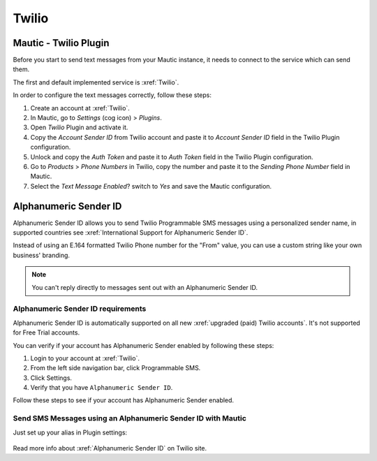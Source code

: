 .. vale off

Twilio
######

Mautic - Twilio Plugin
======================

.. vale on

Before you start to send text messages from your Mautic instance, it needs to connect to the service which can send them.

The first and default implemented service is :xref:`Twilio`. 

In order to configure the text messages correctly, follow these steps:

#. Create an account at :xref:`Twilio`.

#. In Mautic, go to *Settings* (cog icon) > *Plugins*.

#. Open *Twilio* Plugin and activate it.

#. Copy the *Account Sender ID* from Twilio account and paste it to *Account Sender ID* field in the Twilio Plugin configuration.

#. Unlock and copy the *Auth Token* and paste it to *Auth Token* field in the Twilio Plugin configuration.

#. Go to *Products* > *Phone Numbers* in Twilio, copy the number and paste it to the *Sending Phone Number* field in Mautic.

#. Select the *Text Message Enabled*? switch to *Yes* and save the Mautic configuration.

.. vale off

Alphanumeric Sender ID
======================

.. vale on

Alphanumeric Sender ID allows you to send Twilio Programmable SMS messages using a personalized sender name, in supported countries see :xref:`International Support for Alphanumeric Sender ID`.

Instead of using an E.164 formatted Twilio Phone number for the "From" value, you can use a custom string like your own business' branding.

.. note:: 

     You can't reply directly to messages sent out with an Alphanumeric Sender ID.

.. vale off 

Alphanumeric Sender ID requirements
***********************************

.. vale on

Alphanumeric Sender ID is automatically supported on all new :xref:`upgraded (paid) Twilio accounts`. It's not supported for Free Trial accounts.

You can verify if your account has Alphanumeric Sender enabled by following these steps:

#. Login to your account at :xref:`Twilio`.

#. From the left side navigation bar, click Programmable SMS.

#. Click Settings.

#. Verify that you have ``Alphanumeric Sender ID``.

Follow these steps to see if your account has Alphanumeric Sender enabled.

.. vale off

Send SMS Messages using an Alphanumeric Sender ID with Mautic
*************************************************************

.. vale on

Just set up your alias in Plugin settings:

 .. image:: images/alphanumeric-id.png
    :width: 400
    :alt: Screenshot of alphanumeric-id

Read more info about :xref:`Alphanumeric Sender ID` on Twilio site.
